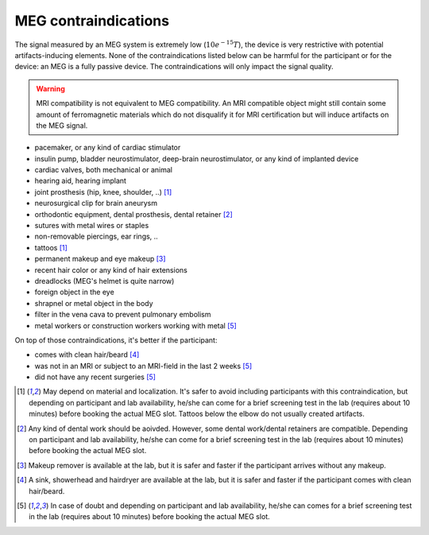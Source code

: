 MEG contraindications
=====================

The signal measured by an MEG system is extremely low (:math:`10e^{-15} T`), the device
is very restrictive with potential artifacts-inducing elements. None of the
contraindications listed below can be harmful for the participant or for the device: an
MEG is a fully passive device. The contraindications will only impact the signal
quality.

.. warning::

    MRI compatibility is not equivalent to MEG compatibility. An MRI compatible object
    might still contain some amount of ferromagnetic materials which do not disqualify
    it for MRI certification but will induce artifacts on the MEG signal.

- pacemaker, or any kind of cardiac stimulator
- insulin pump, bladder neurostimulator, deep-brain neurostimulator, or any kind of
  implanted device
- cardiac valves, both mechanical or animal
- hearing aid, hearing implant
- joint prosthesis (hip, knee, shoulder, ..) [1]_
- neurosurgical clip for brain aneurysm
- orthodontic equipment, dental prosthesis, dental retainer [2]_
- sutures with metal wires or staples
- non-removable piercings, ear rings, ..
- tattoos [1]_
- permanent makeup and eye makeup [3]_
- recent hair color or any kind of hair extensions
- dreadlocks (MEG's helmet is quite narrow)
- foreign object in the eye
- shrapnel or metal object in the body
- filter in the vena cava to prevent pulmonary embolism
- metal workers or construction workers working with metal [5]_

On top of those contraindications, it's better if the participant:

- comes with clean hair/beard [4]_
- was not in an MRI or subject to an MRI-field in the last 2 weeks [5]_
- did not have any recent surgeries [5]_

.. [1] May depend on material and localization. It's safer to avoid including
   participants with this contraindication, but depending on participant and lab
   availability, he/she can come for a brief screening test in the lab (requires about
   10 minutes) before booking the actual MEG slot. Tattoos below the elbow do not
   usually created artifacts.

.. [2] Any kind of dental work should be aoivded. However, some dental work/dental
   retainers are compatible. Depending on participant and lab availability, he/she can
   come for a brief screening test in the lab (requires about 10 minutes) before booking
   the actual MEG slot.

.. [3] Makeup remover is available at the lab, but it is safer and faster if the
   participant arrives without any makeup.

.. [4] A sink, showerhead and hairdryer are available at the lab, but it is safer and
   faster if the participant comes with clean hair/beard.

.. [5] In case of doubt and depending on participant and lab availability, he/she can
   comes for a brief screening test in the lab (requires about 10 minutes) before
   booking the actual MEG slot.
